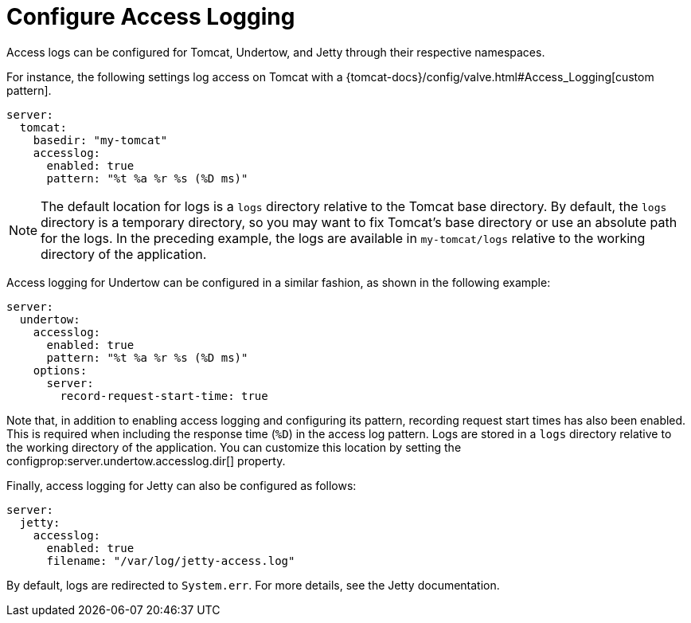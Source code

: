 [[howto.webserver.configure-access-logs]]
= Configure Access Logging

Access logs can be configured for Tomcat, Undertow, and Jetty through their respective namespaces.

For instance, the following settings log access on Tomcat with a {tomcat-docs}/config/valve.html#Access_Logging[custom pattern].

[source,yaml,indent=0,subs="verbatim",configprops,configblocks]
----
	server:
	  tomcat:
	    basedir: "my-tomcat"
	    accesslog:
	      enabled: true
	      pattern: "%t %a %r %s (%D ms)"
----

NOTE: The default location for logs is a `logs` directory relative to the Tomcat base directory.
By default, the `logs` directory is a temporary directory, so you may want to fix Tomcat's base directory or use an absolute path for the logs.
In the preceding example, the logs are available in `my-tomcat/logs` relative to the working directory of the application.

Access logging for Undertow can be configured in a similar fashion, as shown in the following example:

[source,yaml,indent=0,subs="verbatim",configprops,configblocks]
----
	server:
	  undertow:
	    accesslog:
	      enabled: true
	      pattern: "%t %a %r %s (%D ms)"
	    options:
	      server:
	        record-request-start-time: true
----

Note that, in addition to enabling access logging and configuring its pattern, recording request start times has also been enabled.
This is required when including the response time (`%D`) in the access log pattern.
Logs are stored in a `logs` directory relative to the working directory of the application.
You can customize this location by setting the configprop:server.undertow.accesslog.dir[] property.

Finally, access logging for Jetty can also be configured as follows:

[source,yaml,indent=0,subs="verbatim",configprops,configblocks]
----
	server:
	  jetty:
	    accesslog:
	      enabled: true
	      filename: "/var/log/jetty-access.log"
----

By default, logs are redirected to `System.err`.
For more details, see the Jetty documentation.



